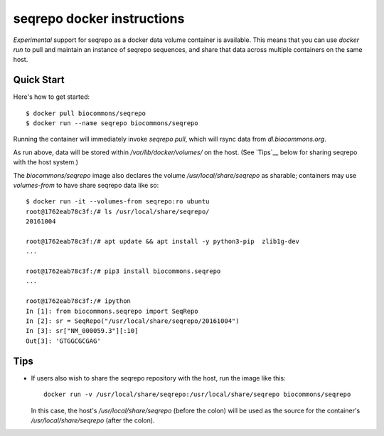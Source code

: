 seqrepo docker instructions
!!!!!!!!!!!!!!!!!!!!!!!!!!!

*Experimental* support for seqrepo as a docker data volume container
is available.  This means that you can use `docker run` to pull and
maintain an instance of seqrepo sequences, and share that data across
multiple containers on the same host.


Quick Start
@@@@@@@@@@@

Here's how to get started::
  
  $ docker pull biocommons/seqrepo
  $ docker run --name seqrepo biocommons/seqrepo

Running the container will immediately invoke `seqrepo pull`, which
will rsync data from `dl.biocommons.org`.

As run above, data will be stored within `/var/lib/docker/volumes/` on
the host. (See `Tips`__ below for sharing seqrepo with the host
system.)

The `biocommons/seqrepo` image also declares the volume
`/usr/local/share/seqrepo` as sharable; containers may use
`volumes-from` to have share seqrepo data like so::

  $ docker run -it --volumes-from seqrepo:ro ubuntu 
  root@1762eab78c3f:/# ls /usr/local/share/seqrepo/
  20161004

  root@1762eab78c3f:/# apt update && apt install -y python3-pip  zlib1g-dev
  ...

  root@1762eab78c3f:/# pip3 install biocommons.seqrepo
  ...

  root@1762eab78c3f:/# ipython
  In [1]: from biocommons.seqrepo import SeqRepo
  In [2]: sr = SeqRepo("/usr/local/share/seqrepo/20161004")
  In [3]: sr["NM_000059.3"][:10]
  Out[3]: 'GTGGCGCGAG'



Tips
@@@@

* If users also wish to share the seqrepo repository with the host,
  run the image like this::

    docker run -v /usr/local/share/seqrepo:/usr/local/share/seqrepo biocommons/seqrepo

  In this case, the host's `/usr/local/share/seqrepo` (before the
  colon) will be used as the source for the container's
  `/usr/local/share/seqrepo` (after the colon).
